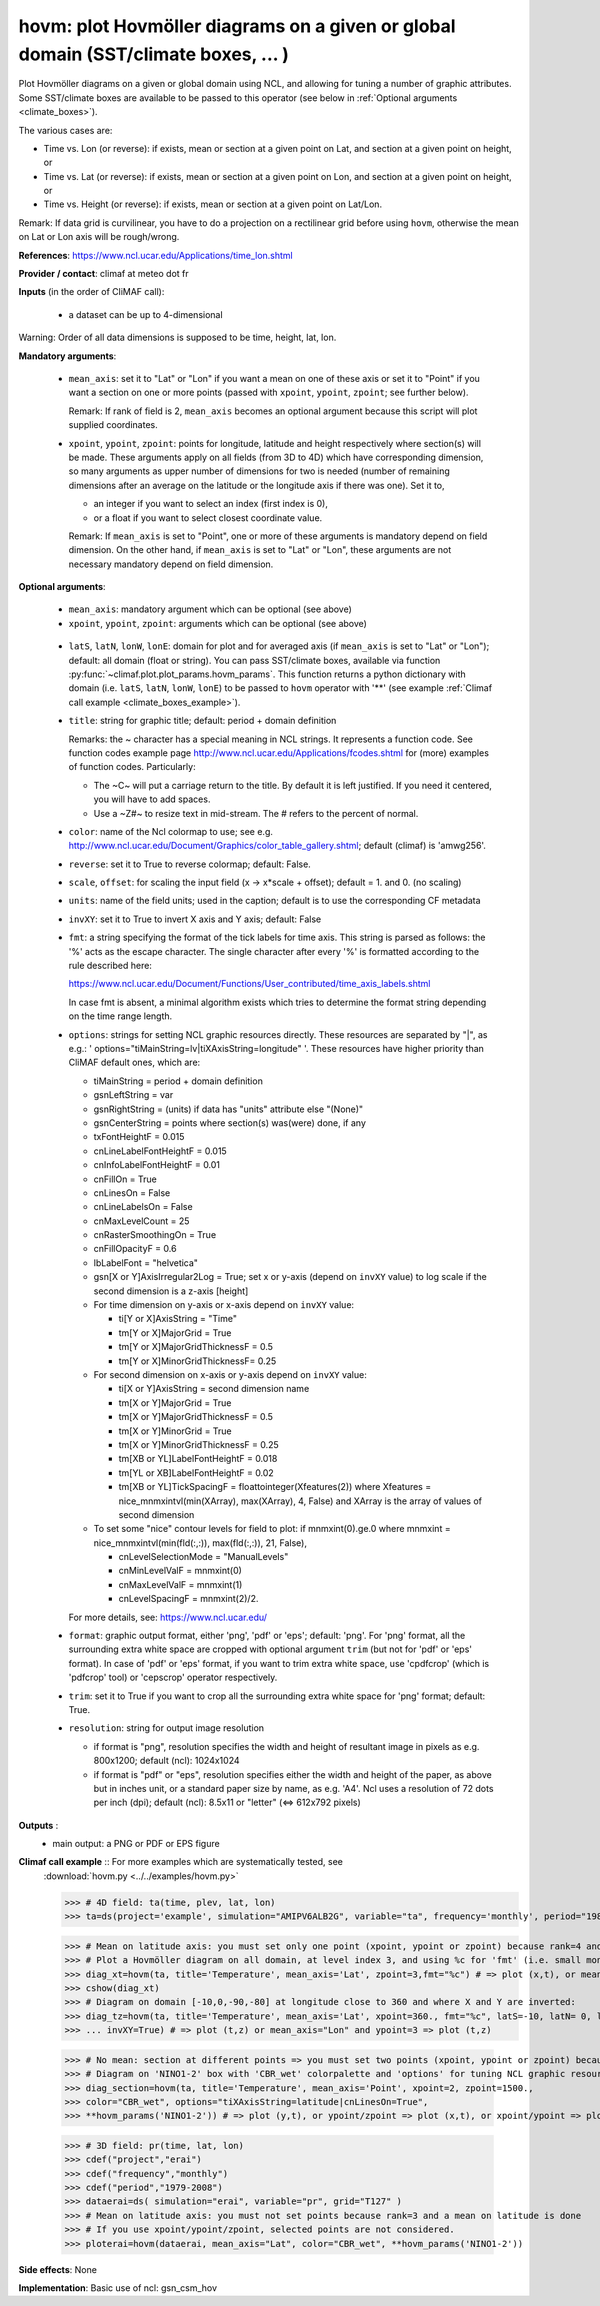 hovm: plot Hovmöller diagrams on a given or global domain (SST/climate boxes, ... )
-------------------------------------------------------------------------------------

Plot Hovmöller diagrams  on a given or global domain using NCL, and allowing for tuning a number of graphic attributes.
Some SST/climate boxes are available to be passed to this operator (see below in
:ref:`Optional arguments <climate_boxes>`).

The various cases are:

- Time vs. Lon (or reverse): if exists, mean or section at a given point on Lat, and section at a given point on
  height, or    
- Time vs. Lat (or reverse): if exists, mean or section at a given point on Lon, and section at a given point on
  height, or   
- Time vs. Height (or reverse): if exists, mean or section at a given point on Lat/Lon.

Remark: If data grid is curvilinear, you have to do a projection on a rectilinear grid before using ``hovm``, otherwise
the mean on Lat or Lon axis will be rough/wrong.

**References**: https://www.ncl.ucar.edu/Applications/time_lon.shtml

**Provider / contact**: climaf at meteo dot fr

**Inputs** (in the order of CliMAF call):

  - a dataset can be up to 4-dimensional

Warning: Order of all data dimensions is supposed to be time, height, lat, lon. 

**Mandatory arguments**:
 
  - ``mean_axis``: set it to "Lat" or "Lon" if you want a mean on one of these axis or set it to "Point" if you want a
    section on one or more points (passed with ``xpoint``, ``ypoint``, ``zpoint``; see further below).
    
    Remark: If rank of field is 2, ``mean_axis`` becomes an optional argument because this script will plot supplied
    coordinates.

  - ``xpoint``, ``ypoint``, ``zpoint``: points for longitude, latitude and height respectively where section(s) will be
    made. These arguments apply on all fields (from 3D to 4D) which have corresponding dimension, so many arguments as
    upper number of dimensions for two is needed (number of remaining dimensions after an average on the latitude or
    the longitude axis if there was one). Set it to,

    - an integer if you want to select an index (first index is 0),
    - or a float if you want to select closest coordinate value.

    Remark: If ``mean_axis`` is set to "Point", one or more of these arguments is mandatory depend on field dimension.
    On the other hand, if ``mean_axis`` is set to "Lat" or "Lon", these arguments are not necessary mandatory depend on
    field dimension.

**Optional arguments**:

  - ``mean_axis``: mandatory argument which can be optional (see above)

  - ``xpoint``, ``ypoint``, ``zpoint``: arguments which can be optional (see above)

.. _climate_boxes:

  - ``latS``, ``latN``, ``lonW``, ``lonE``: domain for plot and for averaged axis (if ``mean_axis`` is set to "Lat" or
    "Lon"); default: all domain (float or string). You can pass SST/climate boxes, available via function
    :py:func:`~climaf.plot.plot_params.hovm_params`. This function returns a python dictionary with domain (i.e.
    ``latS``, ``latN``, ``lonW``, ``lonE``) to be passed to ``hovm`` operator with '**' (see example
    :ref:`Climaf call example <climate_boxes_example>`).

  - ``title``: string for graphic title; default: period + domain definition

    Remarks: the ~ character has a special meaning in NCL strings. It represents a function code. See function codes
    example page http://www.ncl.ucar.edu/Applications/fcodes.shtml for (more) examples of function codes. Particularly:

    - The ~C~ will put a carriage return to the title. By default it is left justified. If you need it centered, you
      will have to add spaces.
    - Use a ~Z#~ to resize text in mid-stream. The # refers to the percent of normal.
  
  - ``color``: name of the Ncl colormap to use; see e.g.
    http://www.ncl.ucar.edu/Document/Graphics/color_table_gallery.shtml; default (climaf) is 'amwg256'.
    
  - ``reverse``: set it to True to reverse colormap; default: False.

  - ``scale``, ``offset``: for scaling the input field (x -> x*scale + offset); default = 1. and 0. (no scaling)

  - ``units``: name of the field units; used in the caption; default is to use the corresponding CF metadata

  - ``invXY``: set it to True to invert X axis and Y axis; default: False

  - ``fmt``: a string specifying the format of the tick labels for time axis. This string is parsed as follows: the '%'
    acts as the escape character. The single character after every '%' is formatted according to the rule described
    here:

    https://www.ncl.ucar.edu/Document/Functions/User_contributed/time_axis_labels.shtml

    In case fmt is absent, a minimal algorithm exists which tries to determine the format string depending on the time
    range length.

  - ``options``: strings for setting NCL graphic resources directly. These resources are separated by "|", as e.g.:
    ' options="tiMainString=lv|tiXAxisString=longitude" '. These resources have higher priority than CliMAF default
    ones, which are:

    - tiMainString = period + domain definition
    - gsnLeftString = var
    - gsnRightString = (units) if data has "units" attribute else "(None)"
    - gsnCenterString = points where section(s) was(were) done, if any 
    - txFontHeightF = 0.015
    - cnLineLabelFontHeightF = 0.015  
    - cnInfoLabelFontHeightF = 0.01
    - cnFillOn = True
    - cnLinesOn = False
    - cnLineLabelsOn = False          
    - cnMaxLevelCount = 25
    - cnRasterSmoothingOn = True
    - cnFillOpacityF = 0.6 
    - lbLabelFont = "helvetica"
    - gsn[X or Y]AxisIrregular2Log = True; set x or y-axis (depend on ``invXY`` value) to log scale if the second
      dimension is a z-axis [height]
    - For time dimension on y-axis or x-axis depend on ``invXY`` value:

      - ti[Y or X]AxisString = "Time"
      - tm[Y or X]MajorGrid = True 
      - tm[Y or X]MajorGridThicknessF = 0.5 
      - tm[Y or X]MinorGridThicknessF= 0.25 
    - For second dimension on x-axis or y-axis depend on ``invXY`` value:

      - ti[X or Y]AxisString = second dimension name
      - tm[X or Y]MajorGrid = True 
      - tm[X or Y]MajorGridThicknessF = 0.5 
      - tm[X or Y]MinorGrid = True 
      - tm[X or Y]MinorGridThicknessF = 0.25
      - tm[XB or YL]LabelFontHeightF = 0.018 
      - tm[YL or XB]LabelFontHeightF = 0.02
      - tm[XB or YL]TickSpacingF = floattointeger(Xfeatures(2))
        where Xfeatures = nice_mnmxintvl(min(XArray), max(XArray), 4, False) and XArray is the array of values of
        second dimension
    - To set some "nice" contour levels for field to plot: if mnmxint(0).ge.0
      where mnmxint = nice_mnmxintvl(min(fld(:,:)), max(fld(:,:)), 21, False),

      - cnLevelSelectionMode = "ManualLevels"
      - cnMinLevelValF  = mnmxint(0) 
      - cnMaxLevelValF  = mnmxint(1)
      - cnLevelSpacingF = mnmxint(2)/2.      

    For more details, see: https://www.ncl.ucar.edu/

  - ``format``: graphic output format, either 'png', 'pdf' or 'eps'; default: 'png'. For 'png' format, all the
    surrounding extra white space are cropped with optional argument ``trim`` (but not for 'pdf' or 'eps' format). In
    case of 'pdf' or 'eps' format, if you want to trim extra white space, use 'cpdfcrop' (which is 'pdfcrop' tool) or
    'cepscrop' operator respectively.

  - ``trim``: set it to True if you want to crop all the surrounding extra white space for 'png' format; default: True.

  - ``resolution``: string for output image resolution

    - if format is "png", resolution specifies the width and height of resultant image in pixels as e.g. 800x1200;
      default (ncl): 1024x1024
    - if format is "pdf" or "eps", resolution specifies either the width and height of the paper, as above but in
      inches unit, or a standard paper size by name, as e.g. 'A4'. Ncl uses a resolution of 72 dots per inch (dpi);
      default (ncl): 8.5x11 or "letter" (<=> 612x792 pixels)

**Outputs** :
  - main output: a PNG or PDF or EPS figure

**Climaf call example** :: For more examples which are systematically tested, see
  :download:`hovm.py <../../examples/hovm.py>`

  >>> # 4D field: ta(time, plev, lat, lon)
  >>> ta=ds(project='example', simulation="AMIPV6ALB2G", variable="ta", frequency='monthly', period="1980")

  >>> # Mean on latitude axis: you must set only one point (xpoint, ypoint or zpoint) because rank=4 and a mean on latitude is done 
  >>> # Plot a Hovmöller diagram on all domain, at level index 3, and using %c for 'fmt' (i.e. small month abbreviation e.g., Jun): 
  >>> diag_xt=hovm(ta, title='Temperature', mean_axis='Lat', zpoint=3,fmt="%c") # => plot (x,t), or mean_axis="Lon" and zpoint=3 => plot (y,t)
  >>> cshow(diag_xt)
  >>> # Diagram on domain [-10,0,-90,-80] at longitude close to 360 and where X and Y are inverted:
  >>> diag_tz=hovm(ta, title='Temperature', mean_axis='Lat', xpoint=360., fmt="%c", latS=-10, latN= 0, lonW=-90, lonE=-80, 
  >>> ... invXY=True) # => plot (t,z) or mean_axis="Lon" and ypoint=3 => plot (t,z)

.. _climate_boxes_example:

  >>> # No mean: section at different points => you must set two points (xpoint, ypoint or zpoint) because rank=4
  >>> # Diagram on 'NINO1-2' box with 'CBR_wet' colorpalette and 'options' for tuning NCL graphic resources:
  >>> diag_section=hovm(ta, title='Temperature', mean_axis='Point', xpoint=2, zpoint=1500., 
  >>> color="CBR_wet", options="tiXAxisString=latitude|cnLinesOn=True",
  >>> **hovm_params('NINO1-2')) # => plot (y,t), or ypoint/zpoint => plot (x,t), or xpoint/ypoint => plot (z,t)

  >>> # 3D field: pr(time, lat, lon)
  >>> cdef("project","erai")
  >>> cdef("frequency","monthly")
  >>> cdef("period","1979-2008")
  >>> dataerai=ds( simulation="erai", variable="pr", grid="T127" )
  >>> # Mean on latitude axis: you must not set points because rank=3 and a mean on latitude is done
  >>> # If you use xpoint/ypoint/zpoint, selected points are not considered. 
  >>> ploterai=hovm(dataerai, mean_axis="Lat", color="CBR_wet", **hovm_params('NINO1-2'))

**Side effects**: None

**Implementation**: Basic use of ncl: gsn_csm_hov
